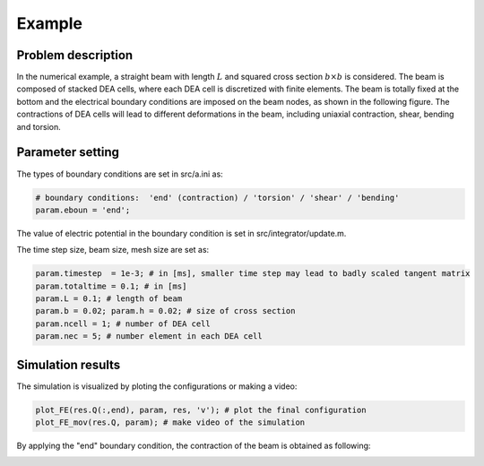 .. _example:

===============================
 Example
===============================

Problem description
--------------------

In the numerical example, a straight beam with length :math:`L` and squared cross section :math:`b \times b` is considered. 
The beam is composed of stacked DEA cells, where each DEA cell is discretized with finite elements. The beam is totally fixed at the bottom 
and the electrical boundary conditions are imposed on the beam nodes, as shown in the following figure. The contractions of DEA cells will lead to different deformations in the beam, 
including uniaxial contraction, shear, bending and torsion.

.. image:: beam_geo.pdf

Parameter setting
--------------------

The types of boundary conditions are set in src/a.ini as:

.. code-block:: bash

    # boundary conditions:  'end' (contraction) / 'torsion' / 'shear' / 'bending' 
    param.eboun = 'end';

The value of electric potential in the boundary condition is set in src/integrator/update.m.

The time step size, beam size, mesh size are set as:

.. code-block:: bash

    param.timestep  = 1e-3; # in [ms], smaller time step may lead to badly scaled tangent matrix
    param.totaltime = 0.1; # in [ms]
    param.L = 0.1; # length of beam
    param.b = 0.02; param.h = 0.02; # size of cross section
    param.ncell = 1; # number of DEA cell
    param.nec = 5; # number element in each DEA cell


Simulation results
--------------------
The simulation is visualized by ploting the configurations or making a video:

.. code-block:: bash

    plot_FE(res.Q(:,end), param, res, 'v'); # plot the final configuration
    plot_FE_mov(res.Q, param); # make video of the simulation

By applying the "end" boundary condition, the contraction of the beam is obtained as following:

.. image:: config.jpg

.. image:: disp.jpg